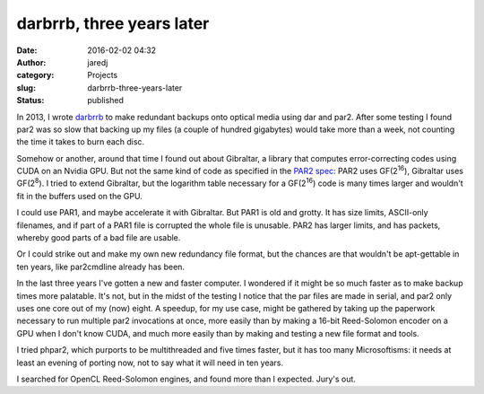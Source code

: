 darbrrb, three years later
##########################
:date: 2016-02-02 04:32
:author: jaredj
:category: Projects
:slug: darbrrb-three-years-later
:status: published

In 2013, I wrote `darbrrb <https://github.com/jaredjennings/darbrrb>`__
to make redundant backups onto optical media using dar and par2. After
some testing I found par2 was so slow that backing up my files (a couple
of hundred gigabytes) would take more than a week, not counting the time
it takes to burn each disc.

Somehow or another, around that time I found out about Gibraltar, a
library that computes error-correcting codes using CUDA on an Nvidia
GPU. But not the same kind of code as specified in the `PAR2
spec <http://parchive.sourceforge.net/docs/specifications/parity-volume-spec/article-spec.html>`__:
PAR2 uses GF(2\ :sup:`16`), Gibraltar uses GF(2\ :sup:`8`). I tried to
extend Gibraltar, but the logarithm table necessary for a
GF(2\ :sup:`16`) code is many times larger and wouldn't fit in the
buffers used on the GPU.

I could use PAR1, and maybe accelerate it with Gibraltar. But PAR1 is
old and grotty. It has size limits, ASCII-only filenames, and if part of
a PAR1 file is corrupted the whole file is unusable. PAR2 has larger
limits, and has packets, whereby good parts of a bad file are usable.

Or I could strike out and make my own new redundancy file format, but
the chances are that wouldn't be apt-gettable in ten years, like
par2cmdline already has been.

In the last three years I've gotten a new and faster computer. I
wondered if it might be so much faster as to make backup times more
palatable. It's not, but in the midst of the testing I notice that the
par files are made in serial, and par2 only uses one core out of my
(now) eight. A speedup, for my use case, might be gathered by taking up
the paperwork necessary to run multiple par2 invocations at once, more
easily than by making a 16-bit Reed-Solomon encoder on a GPU when I
don't know CUDA, and much more easily than by making and testing a new
file format and tools.

I tried phpar2, which purports to be multithreaded and five times
faster, but it has too many Microsoftisms: it needs at least an evening
of porting now, not to say what it will need in ten years.

I searched for OpenCL Reed-Solomon engines, and found more than I
expected. Jury's out.
